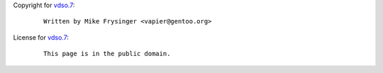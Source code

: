 Copyright for `vdso.7 <vdso.7.html>`__:

   ::

      Written by Mike Frysinger <vapier@gentoo.org>

License for `vdso.7 <vdso.7.html>`__:

   ::

      This page is in the public domain.
